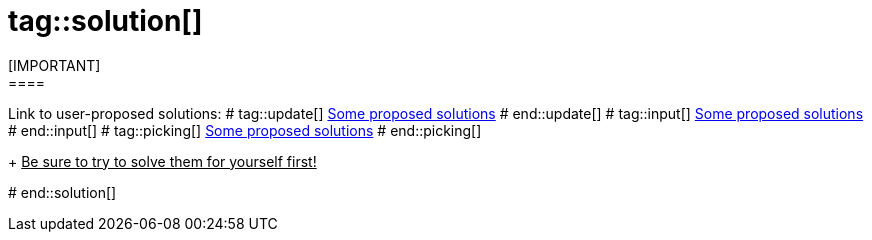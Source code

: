 # tag::solution[]
[IMPORTANT]
====
Link to user-proposed solutions:
# tag::update[]
<<beginner/solutions.adoc#hello-update-loop,Some proposed solutions>>
# end::update[]
# tag::input[]
<<beginner/solutions.adoc#hello-input,Some proposed solutions>>
# end::input[]
# tag::picking[]
<<beginner/solutions.adoc#hello-picking,Some proposed solutions>>
# end::picking[]
+
+++<u>Be sure to try to solve them for yourself first!</u>+++
====
# end::solution[]
